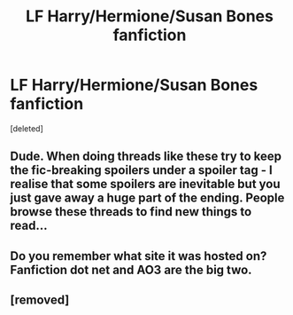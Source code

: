 #+TITLE: LF Harry/Hermione/Susan Bones fanfiction

* LF Harry/Hermione/Susan Bones fanfiction
:PROPERTIES:
:Score: 1
:DateUnix: 1489100011.0
:DateShort: 2017-Mar-10
:FlairText: Request
:END:
[deleted]


** Dude. When doing threads like these try to keep the fic-breaking spoilers under a spoiler tag - I realise that some spoilers are inevitable but you just gave away a huge part of the ending. People browse these threads to find new things to read...
:PROPERTIES:
:Author: T0lias
:Score: 5
:DateUnix: 1489100959.0
:DateShort: 2017-Mar-10
:END:


** Do you remember what site it was hosted on? Fanfiction dot net and AO3 are the big two.
:PROPERTIES:
:Score: 1
:DateUnix: 1489122143.0
:DateShort: 2017-Mar-10
:END:


** [removed]
:PROPERTIES:
:Score: 1
:DateUnix: 1489165104.0
:DateShort: 2017-Mar-10
:END:
